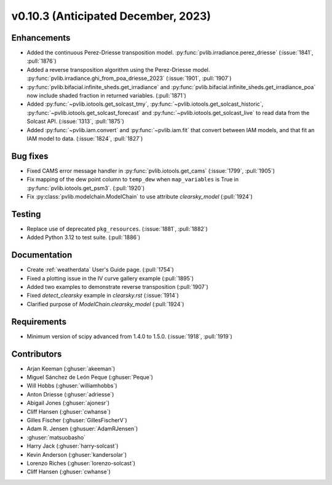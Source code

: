 .. _whatsnew_01030:


v0.10.3 (Anticipated December, 2023)
------------------------------------


Enhancements
~~~~~~~~~~~~
* Added the continuous Perez-Driesse transposition model.
  :py:func:`pvlib.irradiance.perez_driesse` (:issue:`1841`, :pull:`1876`)
* Added a reverse transposition algorithm using the Perez-Driesse model.
  :py:func:`pvlib.irradiance.ghi_from_poa_driesse_2023`
  (:issue:`1901`, :pull:`1907`)
* :py:func:`pvlib.bifacial.infinite_sheds.get_irradiance` and
  :py:func:`pvlib.bifacial.infinite_sheds.get_irradiance_poa` now include
  shaded fraction in returned variables. (:pull:`1871`)
* Added :py:func:`~pvlib.iotools.get_solcast_tmy`, :py:func:`~pvlib.iotools.get_solcast_historic`,
  :py:func:`~pvlib.iotools.get_solcast_forecast` and :py:func:`~pvlib.iotools.get_solcast_live` to
  read data from the Solcast API. (:issue:`1313`, :pull:`1875`)
* Added :py:func:`~pvlib.iam.convert` and :py:func:`~pvlib.iam.fit` that
  convert between IAM models, and that fit an IAM model to data. (:issue:`1824`, :pull:`1827`)

Bug fixes
~~~~~~~~~
* Fixed CAMS error message handler in
  :py:func:`pvlib.iotools.get_cams` (:issue:`1799`, :pull:`1905`)
* Fix mapping of the dew point column to ``temp_dew`` when ``map_variables``
  is True in :py:func:`pvlib.iotools.get_psm3`. (:pull:`1920`)
* Fix :py:class:`pvlib.modelchain.ModelChain` to use attribute `clearsky_model`
  (:pull:`1924`)

Testing
~~~~~~~
* Replace use of deprecated ``pkg_resources``. (:issue:`1881`, :pull:`1882`)
* Added Python 3.12 to test suite. (:pull:`1886`)

Documentation
~~~~~~~~~~~~~
* Create :ref:`weatherdata` User's Guide page. (:pull:`1754`)
* Fixed a plotting issue in the IV curve gallery example (:pull:`1895`)
* Added two examples to demonstrate reverse transposition (:pull:`1907`)
* Fixed `detect_clearsky` example in `clearsky.rst` (:issue:`1914`)
* Clarified purpose of `ModelChain.clearsky_model` (:pull:`1924`)


Requirements
~~~~~~~~~~~~
* Minimum version of scipy advanced from 1.4.0 to 1.5.0. (:issue:`1918`, :pull:`1919`)


Contributors
~~~~~~~~~~~~
* Arjan Keeman (:ghuser:`akeeman`)
* Miguel Sánchez de León Peque (:ghuser:`Peque`)
* Will Hobbs (:ghuser:`williamhobbs`)
* Anton Driesse (:ghuser:`adriesse`)
* Abigail Jones (:ghuser:`ajonesr`)
* Cliff Hansen (:ghuser:`cwhanse`)
* Gilles Fischer (:ghuser:`GillesFischerV`)
* Adam R. Jensen (:ghusuer:`AdamRJensen`)
* :ghuser:`matsuobasho`
* Harry Jack (:ghuser:`harry-solcast`)
* Kevin Anderson (:ghuser:`kandersolar`)
* Lorenzo Riches (:ghuser:`lorenzo-solcast`)
* Cliff Hansen (:ghuser:`cwhanse`)
